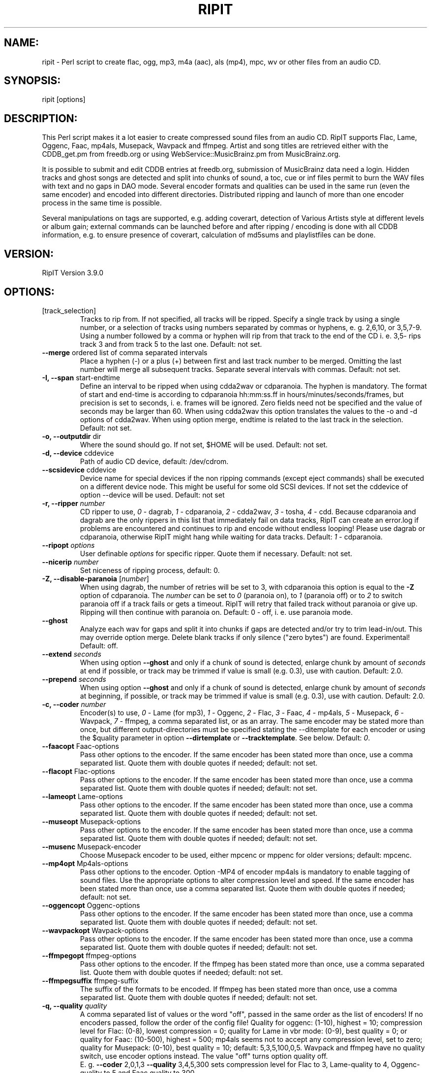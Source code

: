 .TH RIPIT "1" "July 14th, 2010" "ripit" "RipIT audio converter"
.SH "NAME:"
.PP
ripit \- Perl script to create flac, ogg, mp3, m4a (aac), als (mp4),
mpc, wv or other files from an audio CD.
.SH "SYNOPSIS:"
.PP
ripit [options]
.SH "DESCRIPTION:"
.PP
This Perl script makes it a lot easier to create compressed sound files
from an audio CD. RipIT supports Flac, Lame, Oggenc, Faac, mp4als,
Musepack, Wavpack and ffmpeg. Artist and song titles are retrieved
either with the CDDB_get.pm from freedb.org or using
WebService::MusicBrainz.pm from MusicBrainz.org.
.PP
It is possible to submit and edit CDDB entries at freedb.org, submission
of MusicBrainz data need a login.
Hidden tracks and ghost songs are detected and split into chunks of
sound, a toc, cue or inf files permit to burn the WAV files with
text and no gaps in DAO mode. Several encoder formats and qualities can
be used in the same run (even the same encoder) and encoded into
different directories. Distributed ripping and launch of more than one
encoder process in the same time is possible.
.PP
Several manipulations on tags are supported, e.g. adding coverart,
detection of Various Artists style at different levels or
album gain; external commands can be launched before and after ripping /
encoding is done with all CDDB information, e.g. to ensure presence of
coverart, calculation of md5sums and playlistfiles can be done.
.SH "VERSION:"
.PP
RipIT Version 3.9.0
.SH "OPTIONS:"
.TP
[track_selection]
Tracks to rip from.
If not specified,  all tracks will be ripped. Specify a single
track by using a single number, or a selection of tracks using
numbers separated by commas or hyphens, e. g. 2,6,10, or 3,5,7\-9.
Using a number followed by a comma or hyphen will rip from
that track to the end of the CD i. e. 3,5\- rips track 3 and
from track 5 to the last one. Default: not set.
.TP
\fB\-\-merge\fR ordered list of comma separated intervals
Place a hyphen (\-) or a plus (+) between first and last track number to
be merged. Omitting the last number will merge all subsequent tracks.
Separate several intervals with commas. Default: not set.
.TP
\fB\-I,\fR \fB\-\-span\fR start\-endtime
Define an interval to be ripped when using cdda2wav or cdparanoia. The
hyphen is mandatory.
The format of start and end-time is according to cdparanoia hh:mm:ss.ff
in hours/minutes/seconds/frames, but precision is set to seconds, i. e.
frames will be ignored. Zero fields need not be specified and the
value of seconds may be larger than 60. When using cdda2wav this option
translates the values to the \-o and \-d options of cdda2wav. When using
option merge, endtime is related to the last track in the selection.
Default: not set.
.TP
\fB\-o,\fR \fB\-\-outputdir\fR dir
Where the sound should go. If not set, $HOME will be used. Default: not
set.
.TP
\fB\-d,\fR \fB\-\-device\fR cddevice
Path of audio CD device, default: /dev/cdrom.
.TP
\fB\-\-scsidevice\fR cddevice
Device name for special devices if the non ripping commands (except
eject commands) shall be executed on a different device node. This
might be useful for some old SCSI devices. If not set the cddevice of
option \-\-device will be used. Default: not set
.TP
\fB\-r,\fR \fB\-\-ripper\fR \fInumber\fP
CD ripper to use,
.I 0
\- dagrab,
.I 1
\- cdparanoia,
.I 2
\- cdda2wav,
.I 3
\- tosha,
.I 4
\- cdd. Because cdparanoia and dagrab are the only rippers in this list
that immediately fail on data tracks, RipIT can create an error.log if
problems are encountered and continues to rip and encode without endless
looping! Please use dagrab or cdparanoia, otherwise RipIT might hang
while waiting for data tracks.
Default:
.I 1
\- cdparanoia.
.TP
\fB\-\-ripopt\fR \fIoptions\fP
User definable
.I options
for specific ripper. Quote them if necessary. Default: not set.
.TP
\fB\-\-nicerip\fR \fInumber\fP
Set niceness of ripping process, default: 0.
.TP
\fB\-Z,\fR \fB\-\-disable\-paranoia\fR [\fInumber\fP]
When using dagrab, the number of retries will be set to 3, with
cdparanoia this option is equal to the \fB\-Z\fR option of cdparanoia.
The \fInumber\fP can be set to \fI0\fP (paranoia on), to \fI1\fP (paranoia
off) or to \fI2\fP to switch paranoia off if a track fails or gets a
timeout. RipIT will retry that failed track without paranoia or give up.
Ripping will then continue with paranoia on. Default: 0 \(hy off, i. e.
use paranoia mode.
.TP
\fB\-\-ghost\fR
Analyze each wav for gaps and split it into chunks if gaps are detected
and/or try to trim lead-in/out. This may override option merge. Delete
blank tracks if only silence ("zero bytes") are found. Experimental!
Default: off.
.TP
\fB\-\-extend\fR \fIseconds\fP
When using option \fB\-\-ghost\fR and only if a chunk of sound is
detected, enlarge chunk by amount of
.I seconds
at end if possible, or track may be trimmed if value is small (e.g.
0.3), use with caution. Default: 2.0.
.TP
\fB\-\-prepend\fR \fIseconds\fP
When using option \fB\-\-ghost\fR and only if a chunk of sound is
detected, enlarge chunk by amount of
.I seconds
at beginning, if possible, or track may be trimmed if value is small
(e.g. 0.3), use with caution. Default: 2.0.
.TP
\fB\-c,\fR \fB\-\-coder\fR \fInumber\fP
Encoder(s) to use,
.I 0
\- Lame (for mp3),
.I 1
\- Oggenc,
.I 2
\- Flac,
.I 3
\- Faac,
.I 4
\- mp4als,
.I 5
\- Musepack,
.I 6
\- Wavpack,
.I 7
\- ffmpeg,
a comma separated list, or as an array. The same encoder may be
stated more than once, but different output-directories must be
specified stating the \-\-ditemplate for each encoder or using the
$quality parameter in option \fB\-\-dirtemplate\fR or
\fB\-\-tracktemplate\fR. See below. Default:
.IR 0 .
.TP
\fB\-\-faacopt\fR Faac\-options
Pass other options to the encoder. If the same encoder has been
stated more than once, use a comma separated list. Quote
them with double quotes if needed; default: not set.
.TP
\fB\-\-flacopt\fR Flac\-options
Pass other options to the encoder. If the same encoder has been
stated more than once, use a comma separated list. Quote
them with double quotes if needed; default: not set.
.TP
\fB\-\-lameopt\fR Lame\-options
Pass other options to the encoder. If the same encoder has been
stated more than once, use a comma separated list. Quote
them with double quotes if needed; default: not set.
.TP
\fB\-\-museopt\fR Musepack\-options
Pass other options to the encoder. If the same encoder has been
stated more than once, use a comma separated list. Quote
them with double quotes if needed; default: not set.
.TP
\fB\-\-musenc\fR Musepack\-encoder
Choose Musepack encoder to be used, either mpcenc or mppenc for older
versions; default: mpcenc.
.TP
\fB\-\-mp4opt\fR Mp4als\-options
Pass other options to the encoder. Option \-MP4 of encoder mp4als is
mandatory to enable tagging of sound files. Use the appropriate options
to alter compression level and speed. If the same encoder has been
stated more than once, use a comma separated list. Quote them with
double quotes if needed; default: not set.
.TP
\fB\-\-oggencopt\fR Oggenc\-options
Pass other options to the encoder. If the same encoder has been
stated more than once, use a comma separated list. Quote
them with double quotes if needed; default: not set.
.TP
\fB\-\-wavpackopt\fR Wavpack\-options
Pass other options to the encoder. If the same encoder has been
stated more than once, use a comma separated list. Quote
them with double quotes if needed; default: not set.
.TP
\fB\-\-ffmpegopt\fR ffmpeg\-options
Pass other options to the encoder. If the ffmpeg has been
stated more than once, use a comma separated list. Quote
them with double quotes if needed; default: not set.
.TP
\fB\-\-ffmpegsuffix\fR ffmpeg\-suffix
The suffix of the formats to be encoded. If ffmpeg has been
stated more than once, use a comma separated list. Quote
them with double quotes if needed; default: not set.
.TP
\fB\-q,\fR \fB\-\-quality\fR \fIquality\fP
A comma separated list of values or the word "off", passed in the same
order as the list of encoders! If no encoders passed, follow the order
of the config file! Quality for oggenc: (1\-10), highest = 10;
compression level for Flac: (0\-8), lowest compression = 0;
quality for Lame in vbr mode: (0\-9),  best quality = 0;
or quality for Faac: (10\-500), highest = 500; mp4als seems not to accept
any compression level, set to zero; quality for Musepack:
(0-10), best quality = 10; default: 5,3,5,100,0,5. Wavpack and ffmpeg
have no quality switch, use encoder options instead.
The value "off" turns option quality off.
.br
E. g. \fB\-\-coder\fR 2,0,1,3 \fB\-\-quality\fR 3,4,5,300 sets
compression level for Flac to 3, Lame\-quality to 4, Oggenc\-quality to
5 and Faac quality to 300.
.TP
\fB\-v,\fR \fB\-\-vbrmode\fR \fImode\fP
Variable bitrate, only used with Lame, mode is
.I new
or
.IR old ,
see the Lame manpage. The Lame\-option quality will be
changed to \fB\-V\fR instead of \fB\-q\fR if vbr\-mode is used;
default: not set.
.TP
\fB\-b,\fR \fB\-\-bitrate\fR \fIrate\fP
Encode "mp3" at this bitrate for Lame. If option \fB\-\-vbrmode\fR used,
bitrate is equal to the \fB\-b\fR option, so one might want to set it
"off"; or set if "off" if all options are passed to \-\-lameopt!
Default: 128.
.TP
\fB\-B,\fR \fB\-\-maxrate\fR \fIrate\fP
maxrate (Bitrate) for Lame using \fB\-\-vbrmode\fR is equal to the
\fB\-B\fR option in Lame or the \fB\-M\fR option in Oggenc, default: 0.
.TP
\fB\-S,\fR \fB\-\-preset\fR \fImode\fP
Use the preset switch when encoding with Lame. Combined with option
\fB\-\-vbrmode new\fR the preset fast will be used.
Use \fB\-\-vbrmode old\fR not to use fast VBR. Mode is one of:
.IR insane \ ( 320
kbps @ CBR),
.IR extreme \ ( 256
kbps),
.IR standard \ ( 192
kbps) or
.IR medium \ ( 160
kbps) or any other valid bitrate. Default: off.
.TP
\fB\-W,\fR \fB\-\-chars\fR [\fIlist\fP]
Exclude special characters in file names and path. The argument is
optional. The argument accepts a
.I list
of any characters. One might escape the characters or use double quotes
to pass them on the command line. The argument also accepts the words
\fINTFS\fP, \fIHFS\fP or \fIoff\fP. Following
characters will be erased, if no argument stated or the word NTFS is
passed: |\\:*?$  plus blanks and periods at beginning and end of file
names and directories. When using the word HFS, only colons will be
purged plus blanks and periods at beginning of file names and
directories. Pass the word "off" as argument to set the option off
again. Default: off.
.TP
\fB\-\-comment\fR \fIcomment\fP
Specify a
.I comment
for the comment-tag for Lame, Faac and Musepack, or the description-tag
for Oggenc and Flac. The special comment
.I cddbid
or
.I discid
will place the cddbid (used by freedb) or the discid (used for
MusicBrainz) into the comment. Default: not set.
.TP
\fB\-g,\fR \fB\-\-genre\fR \fIgenre\fP
Specify (and override CDDB)
.IR genre ,
must be a valid ID3\-genre if using Lame, can (but shouldn't) be
anything if using other encoders, default: not set.
.TP
\fB\-y,\fR \fB\-\-year\fR \fIyear\fP
Specify (and override CDDB) the
.I year
of year-tag for Lame, Faac and Musepack, or the date-tag for Oggenc
and Flac. Default: not set.
.TP
\fB\-\-coverart\fR \fInumber\fP
a comma seperated list of numbers (if several encoders are used)
according to option \-\-coder with values 0 (no) or 1 (yes), default 0.
.TP
\fB\-\-coverpath\fR \fIpath\fP
Path to the coverart picture to be included in the metadata of the sound
files. The picture must be present or e.g. acquired using the \-\-precmd
option. Default: not set.
.TP
\fB\-\-mp3tags\fR \fIFRAME\fP=\fItag\fP
Additional
.I tags
to be added to the mp3 file(s) if encoder does not support the frame
or if some unofficial
.I FRAMEs
shall be used (e.g. a compilation tag set to 1: TCMP=1). More than one
\-\-mp3tags can be used if several tags shall be added. Default: not set.
.TP
\fB\-\-vatag\fR \fInumber\fP
Analyze tracknames for "various artists" style and split the metadata in
case one of the delimeters (colon, hyphen, slash or parenthesis) are
found. Use unpair numbers for the scheme "artist ? tracktitle" and pair
numbers in the opposite case. The artist will be compared to the
argument of option \-\-vastring (see below).
If the artist must be like \-\-vastring and each track have a
delimeter, use 1 (2), if the artist must be like \-\-vastring while only
some tracks contain the delimeter, use 3 (4), if no restrictions
apply for the artist but all tracknames must have a delimeter, use
5 (6) and finally, if only a few tracks contain a delimeter to be
used as splitting point, set \-\-vatag to 7 (8). Default: not set.
.TP
\fB\-\-vastring\fR \fIstring\fP
A string (regular expression) that defines the "various artists" style,
e.g. Varios|VA. Default: \\bVA\\b|Variou*s|Various\\sArtists
.TP
\fB\-D,\fR \fB\-\-dirtemplate\fR '"foo \fIparameters\fR"'
Use single and double quotes to pass the parameters of the templates!
Allowed are any legal characters, slashes for multi-level directories
and following parameters:
.IR $album ,
.IR $artist ,
.IR $iletter ,
.IR $genre ,
.IR $quality ,
.IR $suffix ,
.IR $trackname ,
.IR $tracknum,
.IR $year
and
.IR $trackno ;
example: '"$suffix $quality/my_snd_dir/$iletter/$artist/$year \(hy $album"'.
The parameter $iletter is the initial letter of the artist name;
$trackno is the total number of tracks of the release, this might be
helpful to distinguish different releases with exactly the same name;
$quality is needed, if one wants to encode the same format at different
qualities in the same run. Note that $quality reflects the encoder
options and not the arguments of option \fB\-\-quality\fR which might be set to
"off". Or state different dirtemplates: the option is an array, so one
can use several different dirtemplates in the same order as the encoders.
If less dirtemplates than encoders are stated, the last dirtemplate will
be used for subsequent encoders and the wav-directory, see EXAMPLES below.
Default: '"$artist \- $album"'.
.TP
\fB\-T,\fR \fB\-\-tracktemplate\fR '"foo \fIparameters\fR"'
See above. The tracktemplate is not an array, only one can be stated.
Default: '"$tracknum $trackname"'.
.TP
\fB\-\-trackoffset\fR \fInumber\fP
Give a trackoffset to be added to the $tracknum variable (see above).
Default: 0.
.TP
\fB\-\-sshlist\fR \fIlist\fP
Comma separated
.I list
of remote machines where RipIT should encode. The output path must be
the same for all machines. Specify the login (login@machine) only if not
the same for the remote machine. Else just state the machine names. See
EXAMPLES for more information, default: not set.
.TP
\fB\-\-scp\fR
If the file system can not be accessed on the remote machines, scp (copy)
the WAV files to the remote machines, default: off.
.TP
\fB\-\-local\fR
Only used with option \fB\-\-sshlist\fR; if all encoding shall be
done on remote machines, use \fB\-\-nolocal\fR, default: on.
.TP
\fB\-\-mb\fR
Access MusicBrainz DB via WebService::MusicBrainz module instead
of the http protocol (see below). One needs the discid calculation
perl module or command to be installed and in the path. Negate to switch
option off again. A non interacitve freedb lookup will be done to
retrieve a genre. Default: off.
.TP
\fB\-\-mbname\fR \fIlogin\fP
Give the users MusicBrainz login name to submitt ISRCs to the database. Saved
in plain when using a config, default not set.
.TP
\fB\-\-mbpass\fR \fIpassword\fP
Give the users MusicBrainz password to submitt ISRCs to the database. Saved
in plain when using a config, default not set.
.TP
\fB\-\-isrc\fR \fInumber\fP
Enable ISRC detection with
.IR number
=
.I 1
(using icedax) and submission to
MusicBrainz; default: 0
.TP
\fB\-C,\fR \fB\-\-cddbserver\fR server
CDDB server, either freedb.org, freedb2.org or musicbrainz.org.
Default freedb.org. Note, the full address is "mirror".freedb.org, i. e.
default is freedb.freedb.org. Exception: freedb2.org and musicbrainz.org
have no mirrors, their full addresses are: freedb2.org and
freedb.musicbrainz.org on port 80 (see transfer mode).
.TP
\fB\-t,\fR \fB\-\-transfer\fR \fImode\fP
Transfer
.IR mode ,
cddb or http, will set default port to 8880 or 80 (for
http), default: cddb. Note: use http mode with CDDB servers freedb2.org
or musicbrainz.org.
.TP
\fB\-m,\fR \fB\-\-mirror\fR \fImirror\fP
Choose "freedb" or one of the possible freedb
.IR mirrors ,
default: freedb. For more information check the webpage www.freedb.org.
There is no list of mirrors available these days. This option might be
obsolete as freedb uses random servers, but the default setting is
mandatory.
.TP
\fB\-L,\fR \fB\-\-protocol\fR \fIlevel\fP
CDDB protocol level for CDDB query. Level =
.I 6
supports UTF\-8 and level =
.I 5
not. Use level =
.I 5
to suppress UTF\-8. Cf. option \fB\-\-utftag\fR below. Default: 6.
.TP
\fB\-P,\fR \fB\-\-proxy\fR address
The http proxy to use when accessing the cddb server. The CDDB protocol
must be http! Default: not set.
.TP
\fB\-n,\fR \fB\-\-nice\fR \fInumber\fP
Set niceness of encoding process, default: 0.
.TP
\fB\-a,\fR \fB\-\-archive\fR
Read and save CDDB files in $HOME/.cddb/"category" directory, where the
"category" is one of the 11 CDDB categories. Default: off.
.TP
\fB\-e,\fR \fB\-\-eject\fR
Ejects the CD when finished, if hardware supports it. Use \-\-noeject
to switch it off. Default: off.
.TP
\fB\-\-ejectcmd\fR \fIcommand\fR
.I Command
to be used for ejection or loading of CD tray. Should be specified
within FreeBSD even if option \-\-eject is not used to enable RipIT
to load the CD tray. One does not need to mention the words close or
eject or options like \-t, RipIT does it. Default: eject.
.TP
\fB\-\-ejectopt\fR \fIoptions\fR
.I Options
for ejection command to be used for ejection or loading of CD tray.
Default: the path to the CD device.
.TP
\fB\-\-halt\fR
Powers off the machine when finished if configuration supports it,
default: off.
.TP
\fB\-s,\fR \fB\-\-submission\fR
Specify \fB\-\-nosubmission\fR if the computer is offline and the
created file cddb.toc shall be saved in the home directory instead of
being submitted. With option  \fB\-\-archive\fR it will also be saved
in the $HOME/.cddb directory. Note: it is really easy to resubmit
incomplete CDDB entries! One can confirm each existing field with Enter
and add a missing genre or year. The purpose of this option is also to
permit the user to edit the CDDB data for the own filenames & tags and
not to overwrite the original CDDB entry! Default: on.
.TP
\fB\-M,\fR \fB\-\-mail\fR \fIaddress\fP
Users return email
.IR address ,
needed for submitting an entry to freedb.org. Default: not set.
.TP
\fB\-p,\fR \fB\-\-playlist\fR \fInumber\fR
Create the m3u playlist file, or use \fB\-\-playlist\fR
.IR 0 .
For filenames without full path use \fB\-\-playlist\fR
.IR 2 .
Default is full path for filenames. Default 1 \- on.
.TP
\fB\-A,\fR \fB\-\-book\fR \fInumber\fP
Create an audiobook file, i. e. merge all tracks into one sinlge file,
option \-\-ghost will be switched off and file suffix will be m4b instead
of m4a. Make sure to use encoder faac, ripit will not check for the
encoder used. The installed version must support the \-w option to write
tags. A chapter file will be written for chapter marks. Default: off.
.TP
\fB\-i,\fR \fB\-\-interaction\fR
Specify \fB\-\-nointeraction\fR if ripit shall take the first CDDB
entry found and rip without any questioning. Default: on.
.TP
\fB\-\-lcd\fR
Use lcdproc to display status, default: not set.
.TP
\fB\-\-lcdhost\fR
Specify the lcdproc host, default: localhost.
.TP
\fB\-\-lcdport\fR
Specify the lcdport, default: 13666.
.TP
\fB\-\-infolog\fR \fIfile\fP
Log operations (system calls, file/directory creation) to
.I file
given with full path; default: not set.
.TP
\fB\-l,\fR \fB\-\-lowercase\fR
Lowercase filenames, default: off.
.TP
\fB\-u,\fR \fB\-\-underscore\fR
Use underscores (_) instead of spaces in filenames, default: off.
.TP
\fB\-\-uppercasefirst\fR
Uppercase first letter of each word in filenames and tags. Use this
option if the CDDB entry is uppercase only. Default: off.
.TP
\fB\-U,\fR \fB\-\-utftag\fR
Keep Lame\-tags in UTF-8 or decode them (but not the filenames) from
UTF\-8 to ISO8859\-1. Applies only to mp3 (Lame). May be useful for
tags with special characters and if mp3\-player doesn't support Unicode.
Using Musepack one might want to pass the Musepack option \-\-unicode to
option museopt.
Default: off.
.TP
\fB\-\-rip\fR
Rip the CD, to be used as \-\-norip if wav-files are present. Used for
debugging. Default: not set.
.TP
\fB\-\-encode\fR
Do encode the wavs. If only the wav\-files shall be created, prevent
encoding with \fB\-\-noencode\fR (and use option \fB\-\-wav\fR, see
below). Default: on.
.TP
\fB\-w,\fR \fB\-\-wav\fR
Keep the wav files after encoding instead of deleting them,
default: off.
.TP
\fB\-N,\fR \fB\-\-normalize\fR
Normalizes the wave-files to a given dB-value (default: \-12dB). Default:
off.
.br
This is useful when encoding
.RS 7
.IP "*" 3
for hardware or software that doesn't support the
replaygain\(hyfeature
.IP "*" 3
to audio formats without replaygain capabilities.
.RE
.TP
\fB\-\-normcmd\fR
Command to use for normalizing, default: normalize.
.TP
\fB\-z,\fR \fB\-\-normopt\fR
Options to pass to normalize.
Possible values:
.TS
tab (@);
l l l.
 @\-a \-nndB   :@Normalize to \-nn dB, default is \-12dB,
 @Value range:@All values <= 0dB
 @Example    :@normalize \-a \-20dB *.wav
 @\-b         :@Batch mode \(hy loudness differences between
 @            @individual tracks of a CD are maintained
 @\-m         :@Mix mode \(hy all track are normalized to the
 @            @same loudness
 @\-v         :@Verbose operation
 @\-q         :@Quiet operation
.TE

For further options see normalize documentation
(http://normalize.nongnu.org).
Please note that normalizing to a high dB value, e.g. \-6dB or less
will lead to severe compression of the audio signal, thus losing sound
quality. Keeping the default value of \-12dB is recommended.
.br
Default: \-b Option v (q) will be set according to verbosity chosen.
.TP
\fB\-\-cdtoc\fR \fInumber\fP
Number n =
.I 1
to create a toc file to burn the wavs with CD-Text using cdrdao or
cdrecord. Default: off.
.TP
\fB\-\-inf\fR \fInumber\fP
Number n =
.I 1
to create inf files to burn the wavs with CD-Text using wodim or
cdrecord. Default: off.
.TP
\fB\-\-cdcue\fR \fInumber\fP
Number n =
.I 1
or
.I 2
to create cue sheets to burn the wavs with CD-Text.  The cue sheets will
be copied to the other file formats. Number
.I 1
will swith option \-\-ghost on to eliminate chunks of silence. Number
.I 2
is experimental but does not switch option \-\-ghost on and may be used
if number
.I 1
fails.  Default: off.
.TP
\fB\-h,\fR \fB\-\-help\fR
Print this and exit.
.TP
\fB\-V,\fR \fB\-\-version\fR
Print version and exit.
.TP
\fB\-x,\fR \fB\-\-verbose\fR \fInumber\fP
Run silent (do not output comments, status etc.) (n =
.IR 0 ),
with minimal output (n =
.IR 1 ),
normal without encoder messages (n =
.IR 2 ),
normal (n =
.IR 3 ),
verbose (n =
.IR 4 ),
extremely verbose (n =
.IR 5 ).
Default 3.
.TP
\fB\-\-config\fR
Read parameters from config file or specify \fB\-\-noconfig\fR to
prevent reading it. A local config file in \&$HOME/.ripit/ will have
higher priority, only if the local file does not exist, ripit will try
to read /etc/ripit/config. Default: on.
.TP
\fB\-\-save\fR
Add parameters passed on command line to an existing config file. This
does not overwrite other existing settings. Options of an existing
config file will be adopted and the old file saved as config.old.
Default: off.
.TP
\fB\-\-savenew\fR
Save all parameters passed on command line to a new config file, backup
an existing file to config.old. Creates a default config file if no
options are passed on command line. Default: off.
.TP
\fB\-\-loop\fR \fIvalue\fP
Continue ripping and encoding as soon as the previous CD finished. This
option forces ejection (\fB\-\-eject\fR). The value is either \fI0\fP
for normal use or \fI1\fP for standard looping. Experimental value
\fI2\fP migth be used to force immediate restart of ripping process.
This will spoil the output, this will show the prompt although a child
process is running (waiting for a new CD) and must be terminated
manually. Default: off.
.TP
\fB\-\-quitnodb\fR \fIvalue\fP
Give up CD if no CDDB entry found. Useful if option \-\-loop or \-\-nointeraction
are on. Default behaviour is to let operator enter data or to use
default artist, album and track names. Possible values: 0 - off, 1 - on,
default: off
.TP
\fB\-\-resume\fR
Resume a previously started session. Default: off.
.TP
\fB\-O,\fR \fB\-\-overwrite\fR \fIargument\fP
Default behaviour of Ripit is not to overwrite existing directories, a
suffix will be added if directory name exists. Use option overwrite to
prevent this and either overwrite a previous rip (\fIy\fP) or force
Ripit to quit (\fIq\fP) or even eject the disc (\fIe\fP). If ejection is
chosen, the disc will be ejected even if option \-\-eject has not been
switched on. Default: off (n)
.TP
\fB\-\-dpermission\fR \fInumber\fP
Change the directory permission to \fInumber\fP. Default: 0755.
.TP
\fB\-\-fpermission\fR \fInumber\fP
Change the file permission to \fInumber\fP. Default: 0644.
.TP
\fB\-\-md5sum\fR
Create a MD5-sum file for each type of sound files.
.TP
\fB\-\-threads\fR \fInumber\fP
Comma separated list of numbers giving maximum of allowed
encoders to run at the same time. In conjunction with option sshlist
the number for the local machine is mandatory and must be stated first.
Default: 1.
.TP
\fB\-X,\fR \fB\-\-execmd\fR \fIcommand\fP
State a \fIcommand\fP to be executed when ripit finshed. The same
variables as in the dirtemplate can be stated. When using MusicBrainz
one can try to use $cd{asin} to get the ASIN. Make sure to escape the
command if needed. Default: not set.
.TP
\fB\-\-precmd\fR \fIcommand\fP
State a \fIcommand\fP to be executed before ripping started. The same
variables as in the dirtemplate can be stated. When using MusicBrainz
one can try to use $cd{asin} to get the ASIN. Make sure to escape the
command if needed. Can be used to execute a script to retrieve coverart.
Default: not set.
.PP
.SH "EXAMPLES"
To specify a CD device, type
.IP
ripit \fB\-\-device\fR /dev/sr1
.PP
To specify the output directory, type
.IP
ripit \fB\-\-outputdir\fR /foo/paths/
.PP
To rip and encode a special track selection, type
.IP
ripit 1,3\-6,8\-11
.PP
To use several encoders in the same run, type
.IP
ripit \fB\-\-coder\fR 1,0,2 \fB\-\-quality\fR 3,5,6
.PP
To use Lame with variable bitrate (VBR), type
.IP
ripit \fB\-\-vbrmode\fR new \fB\-\-bitrate\fR 0
.PP
Note, one should reset the \fB\-\-bitrate\fR to 0 (zero) if the \fB\
\-b\fR option of Lame is not desired. According to VBR mode in Lame, use
"new" or "old".
.PP
It is recommended to use the preset switches for Lame,
(see Lame man\-page) and specify fast encoding with \fB\-\-vbrmode\fR
new (use \fB\-\-vbrmode\fR old to switch off the fast encoding)
.IP
ripit \fB\-\-preset\fR extreme \fB\-\-vbrmode\fR new
.PP
To pass options related to the encoder use the according encoder option
switch: e.g. to use the managed mode with oggenc:
.IP
ripit \fB\-c\fR 1 \fB\-\-oggencopt\fR "\-\-managed \-b 192 \-M 224 \-m 96"
\fB\-\-quality\fR "off"
.PP
Normalize your wave-files prior to encoding:
.IP
ripit \-\-normalize
.PP
Normalize your files to \-18dB using "mix mode" (see normalize
documentation)
.IP
ripit \-\-normalize \-\-normopt "\-m \-a \-18dB"
.PP
To define a directory template where the sound files should  go, type
.IP
ripit \fB\-\-dirtemplate\fR '"$artist \- $year"'
.PP
To create 2 directory levels, as used in other environments, type
.IP
ripit \fB\-\-dirtemplate\fR '"$artist/$album"'
.PP
To save a config file in ~/home/.ripit/ with options: to use Lame
and Oggenc, don't create a m3u file, archive the CDDB entry files in
~/.cddb/"category"/ and to eject CD when done, type
.IP
ripit \fB\-\-coder\fR 0,1 \fB\-\-playlist\fR 0 \fB\-\-archive\fR
\fB\-\-eject\fR \fB\-\-save\fR
.PP
To do the job without any interaction, type
.IP
ripit \fB\-\-nointeraction\fR
.PP
To use a network for encoding, make sure that the output paths are equal
on all machines!
.IP
ripit \fB\-\-sshlist\fR sun,saturn,earth
.PP
where sun, saturn and earth are remote machines on which a user
can login via ssh without entering a password or passphrase! Note
that the paths must be equal for the user on all remote machines!
If the login is different on some machines, try
.IP
ripit \fB\-\-sshlist\fR login1@sun,login2@saturn,login3@earth
.PP
If there is "no" identical path on the remote machines,
then the user might enter e.g. /tmp/ as output directory.
If the file\-system is not mounted on each remote machine, one can
try to copy the wavs to the remote machines using option \fB\-\-scp\fR.
.IP
ripit \fB\-\-sshlist\fR sun,saturn,earth \fB\-\-scp\fR
.PP
Check for ghost songs and trim very long lead-in/out:
.IP
ripit \fB\-\-ghost\fR \fB\-\-prepend\fR 1.0 \fB\-\-extend\fR 1.0
.PP
Rip only first 30 seconds of each track (useful for testing)
.IP
ripit \fB\-\-span\fR 0-30
.PP
Encode the same format in 2 qualities, at low quality for a portable, at
high quality for home:
.IP
ripit \fB\-\-dirtemplate\fR '"cbr/$artist/$year \(hy $album"' \\
      \fB\-\-dirtemplate\fR '"preset/$artist \(hy $album"' \\
      \fB\-\-coder\fR 0,0 \fB\-\-bitrate\fR off \fB\-\-quality\fR off,off \\
      \fB\-\-lameopt\fR "\-b 128 \-q 2;\-\-preset extreme"
.PP
Force RipIT to use one and the same directory for all sound files:
.IP
ripit \fB\-\-dirtemplate\fR '"/"' \fB\-\-outputdir="/media/sound"\fR \\
      \fB\-\-resume\fR
.PP
.SH "FILES"
User config file (/etc/ripit/config will only be used if there is no
\&$HOME/.ripit/config):
.IP
\&$HOME/.ripit/config
.br
\&/etc/ripit/config
.IP
/usr/share/doc/packages/ripit/README
.br
/usr/share/doc/packages/ripit/HISTORY
.br
/usr/share/doc/packages/ripit/LICENSE
.PP
.SH "BUGS"
Probably there are more than some.
.PP
.SH "SEE ALSO"
cdparanoia(1), lame(1), oggenc(1), flac(1), normalize(1), cdda2wav(1),
ffmpeg(1)
.PP
.SH "AUTHORS"
RipIT is now maintained by Felix Suwald, please send bugs, wishes
comments to ripit_[at]_suwald_[dot]_com with a concise subject.
.br
For bugs, wishes and comments about lcdproc, please contact
.br
max.kaesbauer_[at]_gmail_[dot]_com.
.br
Former maintainer:  Mads Martin Joergensen;  RipIT was originally
developed by Simon Quinn.
.PP
This manpage was originally created for the Debian GNU/Linux system by
help2man 1.36 and optimized by Elimar Riesebieter <riesebie@lxtec.de>,
enhanced and updated by Felix Suwald.
